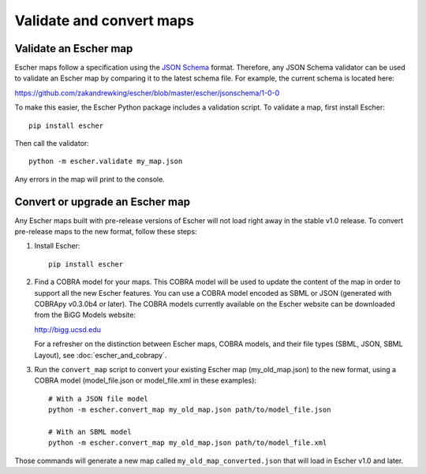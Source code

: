Validate and convert maps
-------------------------

Validate an Escher map
======================

Escher maps follow a specification using the `JSON Schema`_ format. Therefore,
any JSON Schema validator can be used to validate an Escher map by comparing it
to the latest schema file. For example, the current schema is located here:

https://github.com/zakandrewking/escher/blob/master/escher/jsonschema/1-0-0

To make this easier, the Escher Python package includes a validation script. To
validate a map, first install Escher::

  pip install escher

Then call the validator::

  python -m escher.validate my_map.json

Any errors in the map will print to the console.

Convert or upgrade an Escher map
================================

Any Escher maps built with pre-release versions of Escher will not load right
away in the stable v1.0 release. To convert pre-release maps to the new format,
follow these steps:

1. Install Escher::

    pip install escher

2. Find a COBRA model for your maps. This COBRA model will be used to update the
   content of the map in order to support all the new Escher features. You can
   use a COBRA model encoded as SBML or JSON (generated with COBRApy v0.3.0b4 or
   later). The COBRA models currently available on the Escher website can be
   downloaded from the BiGG Models website:

   http://bigg.ucsd.edu

   For a refresher on the distinction between Escher maps, COBRA models, and
   their file types (SBML, JSON, SBML Layout), see :doc:`escher_and_cobrapy`.

3. Run the ``convert_map`` script to convert your existing Escher map
   (my_old_map.json) to the new format, using a COBRA model (model_file.json or
   model_file.xml in these examples)::

    # With a JSON file model
    python -m escher.convert_map my_old_map.json path/to/model_file.json

    # With an SBML model
    python -m escher.convert_map my_old_map.json path/to/model_file.xml
    
Those commands will generate a new map called ``my_old_map_converted.json`` that
will load in Escher v1.0 and later.

.. _`JSON Schema`: http://json-schema.org/
